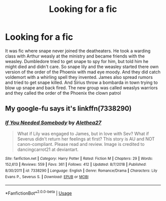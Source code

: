 #+TITLE: Looking for a fic

* Looking for a fic
:PROPERTIES:
:Author: VoidofAnguish
:Score: 0
:DateUnix: 1571348840.0
:DateShort: 2019-Oct-18
:FlairText: Request
:END:
It was fic where snape never joined the deatheaters. He took a warding class with Arthur weasly at the ministry and became friends with the weasley. Dumbledore tried to get snape to spy for him, but told him he might died and didn't care. So snape lily and the weasley started there own version of the order of the Phoenix with mad eye moody. And they did catch voldemort with a whirling spell they invented. James also spread rumors and tried to get snape killed. And Sirius throw a bombarda in town trying to blow up snape and back fired. The new group was called weaslys warriors and they called the order of the Phoenix the clown patrol


** My google-fu says it's linkffn(7338290)
:PROPERTIES:
:Author: rek-lama
:Score: 2
:DateUnix: 1571353959.0
:DateShort: 2019-Oct-18
:END:

*** [[https://www.fanfiction.net/s/7338290/1/][*/If You Needed Somebody/*]] by [[https://www.fanfiction.net/u/2204612/Alethea27][/Alethea27/]]

#+begin_quote
  What if Lily was engaged to James, but in love with Sev? What if Severus didn't return her feelings at first? This story is AU and NOT canon-compliant. Please read and review. Image is credited to dancingcarrot21 at deviantart.
#+end_quote

^{/Site/:} ^{fanfiction.net} ^{*|*} ^{/Category/:} ^{Harry} ^{Potter} ^{*|*} ^{/Rated/:} ^{Fiction} ^{M} ^{*|*} ^{/Chapters/:} ^{29} ^{*|*} ^{/Words/:} ^{152,613} ^{*|*} ^{/Reviews/:} ^{559} ^{*|*} ^{/Favs/:} ^{361} ^{*|*} ^{/Follows/:} ^{412} ^{*|*} ^{/Updated/:} ^{8/7/2018} ^{*|*} ^{/Published/:} ^{8/30/2011} ^{*|*} ^{/id/:} ^{7338290} ^{*|*} ^{/Language/:} ^{English} ^{*|*} ^{/Genre/:} ^{Romance/Drama} ^{*|*} ^{/Characters/:} ^{Lily} ^{Evans} ^{P.,} ^{Severus} ^{S.} ^{*|*} ^{/Download/:} ^{[[http://www.ff2ebook.com/old/ffn-bot/index.php?id=7338290&source=ff&filetype=epub][EPUB]]} ^{or} ^{[[http://www.ff2ebook.com/old/ffn-bot/index.php?id=7338290&source=ff&filetype=mobi][MOBI]]}

--------------

*FanfictionBot*^{2.0.0-beta} | [[https://github.com/tusing/reddit-ffn-bot/wiki/Usage][Usage]]
:PROPERTIES:
:Author: FanfictionBot
:Score: 2
:DateUnix: 1571353977.0
:DateShort: 2019-Oct-18
:END:
